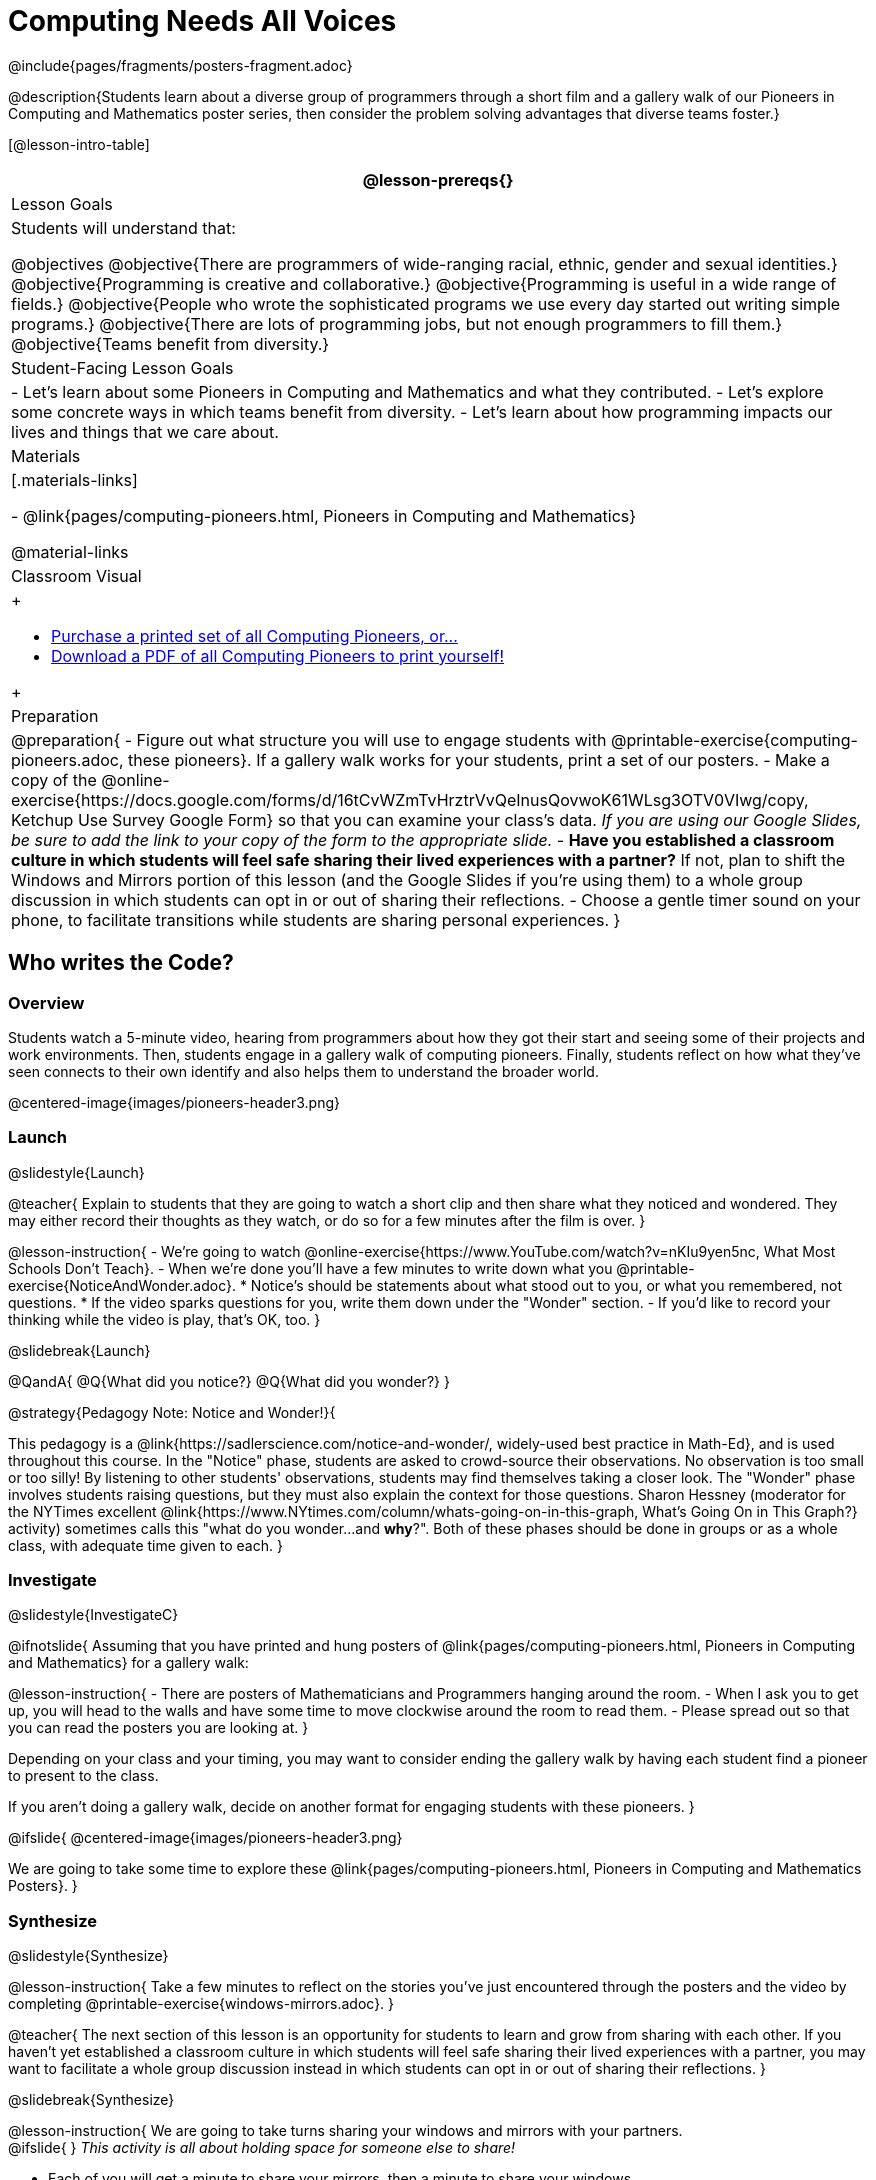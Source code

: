 = Computing Needs All Voices
////
- Import Poster Printing/CSS
-
- This includes some inline CSS which controls thumbnail and status bar display
- As well as the custom JS needed for collating all the pioneer PDFs
////
@include{pages/fragments/posters-fragment.adoc}

@description{Students learn about a diverse group of programmers through a short film and a gallery walk of our Pioneers in Computing and Mathematics poster series, then consider the problem solving advantages that diverse teams foster.}

[@lesson-intro-table]
|===
@lesson-prereqs{}

| Lesson Goals
| Students will understand that:

@objectives
@objective{There are programmers of wide-ranging racial, ethnic, gender and sexual identities.}
@objective{Programming is creative and collaborative.}
@objective{Programming is useful in a wide range of fields.}
@objective{People who wrote the sophisticated programs we use every day started out writing simple programs.}
@objective{There are lots of programming jobs, but not enough programmers to fill them.}
@objective{Teams benefit from diversity.}

| Student-Facing Lesson Goals
|
- Let's learn about some Pioneers in Computing and Mathematics and what they contributed.
- Let's explore some concrete ways in which teams benefit from diversity.
- Let's learn about how programming impacts our lives and things that we care about.

| Materials
|[.materials-links]

- @link{pages/computing-pioneers.html, Pioneers in Computing and Mathematics}

@material-links

| Classroom Visual
| 
++++
<ul>
	<li><a href="https://www.printme1.com/1100aa4996">Purchase a printed set of all Computing Pioneers, or...</a></li>
	<li><a href="javascript:printPioneers()">Download a PDF of all Computing Pioneers to print yourself!</a></li>
</ul>
<div id="msg">
	<p id="text"></p>
	<span id="statusbar"></span>
</div>
++++

| Preparation
|
@preparation{
- Figure out what structure you will use to engage students with  @printable-exercise{computing-pioneers.adoc, these pioneers}. If a gallery walk works for your students, print a set of our posters. 
- Make a copy of the @online-exercise{https://docs.google.com/forms/d/16tCvWZmTvHrztrVvQeInusQovwoK61WLsg3OTV0VIwg/copy, Ketchup Use Survey Google Form} so that you can examine your class's data. _If you are using our Google Slides, be sure to add the link to your copy of the form to the appropriate slide._
- *Have you established a classroom culture in which students will feel safe sharing their lived experiences with a partner?* If not, plan to shift the Windows and Mirrors portion of this lesson (and the Google Slides if you're using them) to a whole group discussion in which students can opt in or out of sharing their reflections.
- Choose a gentle timer sound on your phone, to facilitate transitions while students are sharing personal experiences.
}

|===

== Who writes the Code?

=== Overview
Students watch a 5-minute video, hearing from programmers about how they got their start and seeing some of their projects and work environments. Then, students engage in a gallery walk of computing pioneers. Finally, students reflect on how what they've seen connects to their own identify and also helps them to understand the broader world.

@centered-image{images/pioneers-header3.png}

=== Launch
@slidestyle{Launch}

@teacher{
Explain to students that they are going to watch a short clip and then share what they noticed and wondered. They may either record their thoughts as they watch, or do so for a few minutes after the film is over.
}

@lesson-instruction{
- We're going to watch @online-exercise{https://www.YouTube.com/watch?v=nKIu9yen5nc, What Most Schools Don't Teach}.
- When we're done you'll have a few minutes to write down what you @printable-exercise{NoticeAndWonder.adoc}.
  * Notice's should be statements about what stood out to you, or what you remembered, not questions.
  * If the video sparks questions for you, write them down under the "Wonder" section.
- If you'd like to record your thinking while the video is play, that's OK, too.
}

@slidebreak{Launch}

@QandA{
@Q{What did you notice?}
@Q{What did you wonder?}
}

@strategy{Pedagogy Note: Notice and Wonder!}{


This pedagogy is a @link{https://sadlerscience.com/notice-and-wonder/, widely-used best practice in Math-Ed}, and is used throughout this course. In the "Notice" phase, students are asked to crowd-source their observations. No observation is too small or too silly! By listening to other students' observations, students may find themselves taking a closer look. The "Wonder" phase involves students raising questions, but they must also explain the context for those questions. Sharon Hessney (moderator for the NYTimes excellent @link{https://www.NYtimes.com/column/whats-going-on-in-this-graph, What's Going On in This Graph?} activity) sometimes calls this "what do you wonder...and *why*?". Both of these phases should be done in groups or as a whole class, with adequate time given to each.
}

=== Investigate
@slidestyle{InvestigateC}

@ifnotslide{
Assuming that you have printed and hung posters of @link{pages/computing-pioneers.html, Pioneers in Computing and Mathematics} for a gallery walk:


@lesson-instruction{
- There are posters of Mathematicians and Programmers hanging around the room.
- When I ask you to get up, you will head to the walls and have some time to move clockwise around the room to read them.
- Please spread out so that you can read the posters you are looking at.
}

Depending on your class and your timing, you may want to consider ending the gallery walk by having each student find a pioneer to present to the class.

If you aren't doing a gallery walk, decide on another format for engaging students with these pioneers.
}

@ifslide{
@centered-image{images/pioneers-header3.png}

We are going to take some time to explore these @link{pages/computing-pioneers.html, Pioneers in Computing and Mathematics Posters}.
}

=== Synthesize
@slidestyle{Synthesize}

@lesson-instruction{
Take a few minutes to reflect on the stories you've just encountered through the posters and the video by completing @printable-exercise{windows-mirrors.adoc}.
}

@teacher{
The next section of this lesson is an opportunity for students to learn and grow from sharing with each other. If you haven't yet established a classroom culture in which students will feel safe sharing their lived experiences with a partner, you may want to facilitate a whole group discussion instead in which students can opt in or out of sharing their reflections.
}

@slidebreak{Synthesize}

@lesson-instruction{
We are going to take turns sharing your windows and mirrors with your partners. +
@ifslide{ }
_This activity is all about holding space for someone else to share!_ 

- Each of you will get a minute to share your mirrors, then a minute to share your windows. 
- When it's your turn to speak, share what feels comfortable. You do not have to read what you wrote. 
- If it's your partner's turn and they finish before it's time to switch, leave space for them to think, and decide if they have anything else to add. 
- I will set a timer and let you know when it's time to switch. 
- You will have time to discuss after you've both had two turns to speak. 

Decide which of you will go first and raise your hand when you're ready.
}

@slidebreak{Synthesize}

@ifslide{I will start the timer and you'll hear me give directions:}
@lesson-instruction{
- The first speaker now has one minute to share their mirrors.
- It's time to switch. The second speaker now has one minute to share their mirrors.
- It's time to switch. The first speaker now has one minute to share their windows.
- It's time to switch. The second partner now has one minute to share their windows.
- Thank you for taking turns listening, and holding space for one another. You now have 3 minutes to discuss and ask each other follow-up questions.
}

@strategy{Pedagogy Note: Windows and Mirrors!}{


@link{https://nationalseedproject.org/Key-SEED-Texts/curriculum-as-window-and-mirror, Curriculum as Window and Mirror} was first published by Emily Style, founding co-director of @link{https://nationalseedproject.org/, the National SEED Project} in 1988. This lesson only begins to tap into the power of the practice.
}

== Where would you look for the ketchup?

=== Overview

Students will complete a 30-second survey about how ketchup is used in their home, read a short article that uses ketchup placement in the kitchen as a metaphor for describing the advantages of diversity on a team when it comes to problem solving, reflect on the article, and then Notice and Wonder about the results of the class' ketchup survey.

=== Launch
@slidestyle{Launch}
@teacher{
Make sure have made a copy of the @online-exercise{https://docs.google.com/forms/d/16tCvWZmTvHrztrVvQeInusQovwoK61WLsg3OTV0VIwg/copy, Ketchup Use Survey} google form and shared a link with your students, so that you can look at your data as a class!
}

@lesson-instruction{
- Click on the link to the *Ketchup Use Survey* google form that I shared with you.
- It should take about two minutes to complete.
}

=== Investigate
@slidestyle{Investigate}

@lesson-instruction{
- Read @handout{ketchup-problem.pdf, LA Times Perspective: A solution to tech’s lingering diversity problem? Try thinking about ketchup}.
- After you've read the brief article, complete @printable-exercise{reflection-ketchup.adoc}.
}

@teacher{Facilitate a conversation with your students about their reflections on the article. Then display the results of the google form (as pie charts) and facilitate a discussion. What do students Notice? What do they Wonder?}

=== Synthesize
@slidestyle{Synthesize}

- Had you ever considered that different people keep their ketchup in different places in the fridge?
- Did considering differences in people's kitchens make you have any other thoughts you'd like to share?

